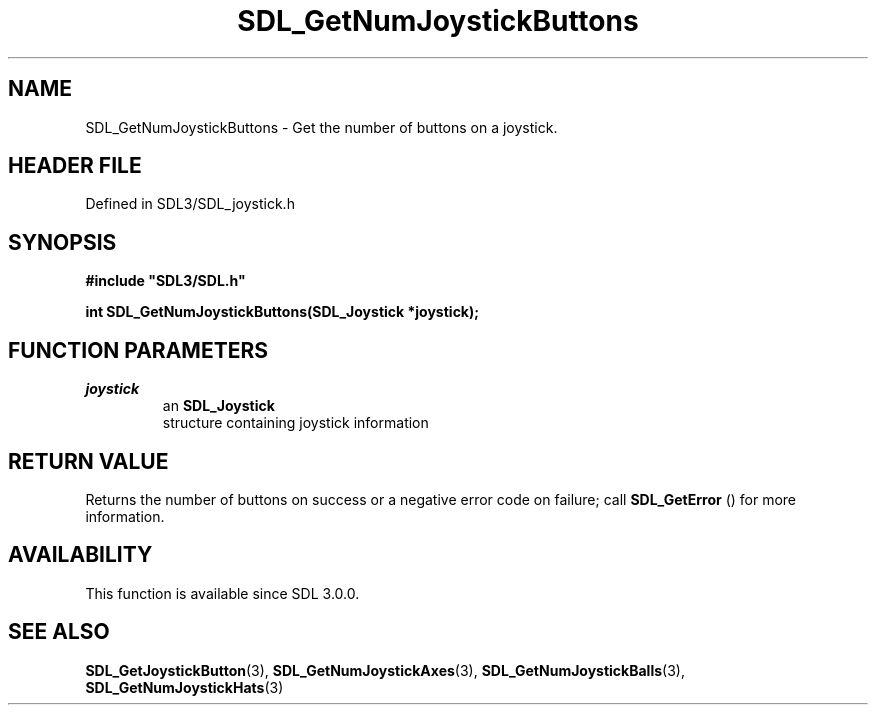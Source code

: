 .\" This manpage content is licensed under Creative Commons
.\"  Attribution 4.0 International (CC BY 4.0)
.\"   https://creativecommons.org/licenses/by/4.0/
.\" This manpage was generated from SDL's wiki page for SDL_GetNumJoystickButtons:
.\"   https://wiki.libsdl.org/SDL_GetNumJoystickButtons
.\" Generated with SDL/build-scripts/wikiheaders.pl
.\"  revision SDL-prerelease-3.1.1-227-gd42d66149
.\" Please report issues in this manpage's content at:
.\"   https://github.com/libsdl-org/sdlwiki/issues/new
.\" Please report issues in the generation of this manpage from the wiki at:
.\"   https://github.com/libsdl-org/SDL/issues/new?title=Misgenerated%20manpage%20for%20SDL_GetNumJoystickButtons
.\" SDL can be found at https://libsdl.org/
.de URL
\$2 \(laURL: \$1 \(ra\$3
..
.if \n[.g] .mso www.tmac
.TH SDL_GetNumJoystickButtons 3 "SDL 3.1.1" "SDL" "SDL3 FUNCTIONS"
.SH NAME
SDL_GetNumJoystickButtons \- Get the number of buttons on a joystick\[char46]
.SH HEADER FILE
Defined in SDL3/SDL_joystick\[char46]h

.SH SYNOPSIS
.nf
.B #include \(dqSDL3/SDL.h\(dq
.PP
.BI "int SDL_GetNumJoystickButtons(SDL_Joystick *joystick);
.fi
.SH FUNCTION PARAMETERS
.TP
.I joystick
an 
.BR SDL_Joystick
 structure containing joystick information
.SH RETURN VALUE
Returns the number of buttons on success or a negative error code on
failure; call 
.BR SDL_GetError
() for more information\[char46]

.SH AVAILABILITY
This function is available since SDL 3\[char46]0\[char46]0\[char46]

.SH SEE ALSO
.BR SDL_GetJoystickButton (3),
.BR SDL_GetNumJoystickAxes (3),
.BR SDL_GetNumJoystickBalls (3),
.BR SDL_GetNumJoystickHats (3)
